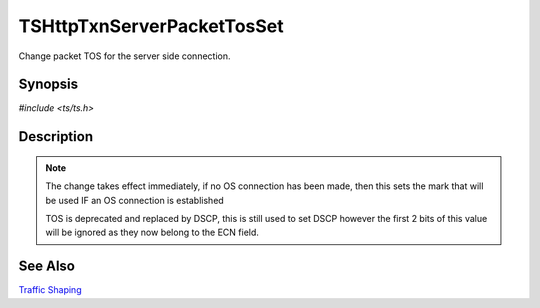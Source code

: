 .. Licensed to the Apache Software Foundation (ASF) under one or more
   contributor license agreements.  See the NOTICE file distributed with
   this work for additional information regarding copyright ownership.
   The ASF licenses this file to you under the Apache License, Version
   2.0 (the "License"); you may not use this file except in compliance
   with the License.  You may obtain a copy of the License at

     http://www.apache.org/licenses/LICENSE-2.0

   Unless required by applicable law or agreed to in writing, software
   distributed under the License is distributed on an "AS IS" BASIS,
   WITHOUT WARRANTIES OR CONDITIONS OF ANY KIND, either express or
   implied.  See the License for the specific language governing
   permissions and limitations under the License.


TSHttpTxnServerPacketTosSet
===========================

Change packet TOS for the server side connection.


Synopsis
--------

`#include <ts/ts.h>`

.. c:function:: TSReturnCode TSHttpTxnServerPacketTosSet(TSHttpTxn txnp, int tos)


Description
-----------

.. note::

   The change takes effect immediately, if no OS connection has been
   made, then this sets the mark that will be used IF an OS connection
   is established

   TOS is deprecated and replaced by DSCP, this is still used to set
   DSCP however the first 2 bits of this value will be ignored as they
   now belong to the ECN field.


See Also
--------

`Traffic Shaping`_

.. _Traffic Shaping:
                 https://cwiki.apache.org/confluence/display/TS/Traffic+Shaping
